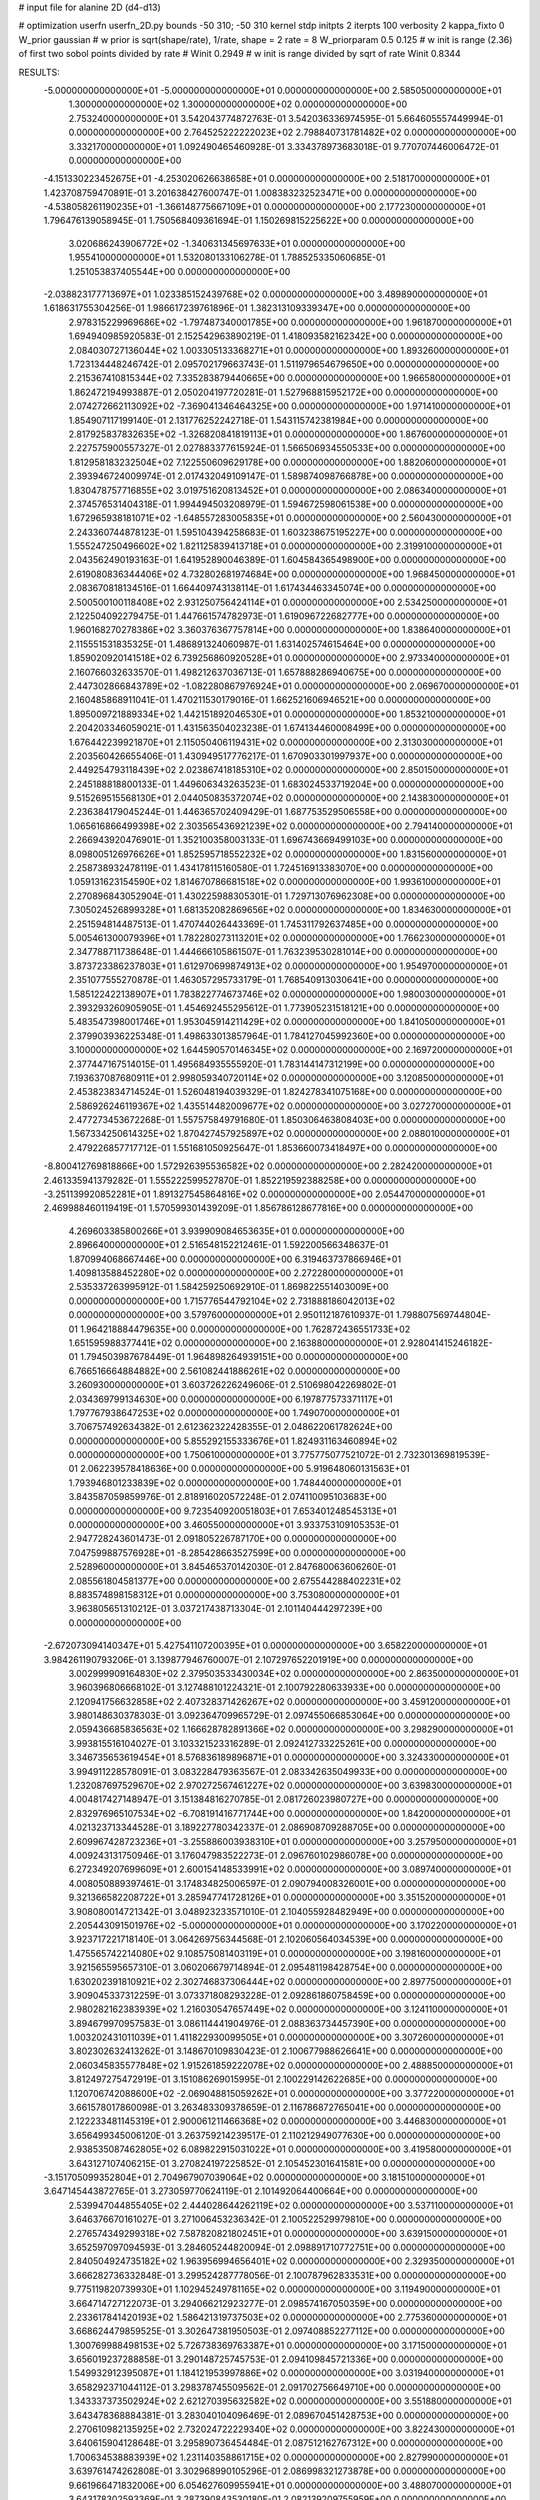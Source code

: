 # input file for alanine 2D (d4-d13)

# optimization
userfn       userfn_2D.py
bounds       -50 310; -50 310
kernel       stdp
initpts      2
iterpts      100
verbosity    2
kappa_fixto      0
W_prior  gaussian
# w prior is sqrt(shape/rate), 1/rate, shape = 2 rate = 8
W_priorparam 0.5 0.125
# w init is range (2.36) of first two sobol points divided by rate
# Winit 0.2949
# w init is range divided by sqrt of rate
Winit 0.8344



RESULTS:
 -5.000000000000000E+01 -5.000000000000000E+01  0.000000000000000E+00       2.585050000000000E+01
  1.300000000000000E+02  1.300000000000000E+02  0.000000000000000E+00       2.753240000000000E+01       3.542043774872763E-01  3.542036336974595E-01       5.664605557449994E-01  0.000000000000000E+00
  2.764525222222023E+02  2.798840731781482E+02  0.000000000000000E+00       3.332170000000000E+01       1.092490465460928E-01  3.334378973683018E-01       9.770707446006472E-01  0.000000000000000E+00
 -4.151330223452675E+01 -4.253020626638658E+01  0.000000000000000E+00       2.518170000000000E+01       1.423708759470891E-01  3.201638427600747E-01       1.008383232523471E+00  0.000000000000000E+00
 -4.538058261190235E+01 -1.366148775667109E+01  0.000000000000000E+00       2.177230000000000E+01       1.796476139058945E-01  1.750568409361694E-01       1.150269815225622E+00  0.000000000000000E+00
  3.020686243906772E+02 -1.340631345697633E+01  0.000000000000000E+00       1.955410000000000E+01       1.532080133106278E-01  1.788525335060685E-01       1.251053837405544E+00  0.000000000000000E+00
 -2.038823177713697E+01  1.023385152439768E+02  0.000000000000000E+00       3.489890000000000E+01       1.618631755304256E-01  1.986617239761896E-01       1.382313109339347E+00  0.000000000000000E+00
  2.978315229969686E+02 -1.797487340001785E+00  0.000000000000000E+00       1.961870000000000E+01       1.694940985920583E-01  2.152542963890219E-01       1.418093582162342E+00  0.000000000000000E+00
  2.084030727136044E+02  1.003305133368271E+01  0.000000000000000E+00       1.893260000000000E+01       1.723134448246742E-01  2.095702179663743E-01       1.511979654679650E+00  0.000000000000000E+00
  2.215367410815344E+02  7.335283879440665E+00  0.000000000000000E+00       1.966580000000000E+01       1.862472194993887E-01  2.050204197720281E-01       1.527968815952172E+00  0.000000000000000E+00
  2.074272662113092E+02 -7.369041346464325E+00  0.000000000000000E+00       1.971410000000000E+01       1.854907117199140E-01  2.131776252242718E-01       1.543115742381984E+00  0.000000000000000E+00
  2.817925837832635E+02 -1.326820841819113E+01  0.000000000000000E+00       1.867600000000000E+01       2.227575900557327E-01  2.027883377615924E-01       1.566506934550533E+00  0.000000000000000E+00
  1.812958183232504E+02  7.122550609629178E+00  0.000000000000000E+00       1.882060000000000E+01       2.393946724009974E-01  2.017432049109147E-01       1.589874098766878E+00  0.000000000000000E+00
  1.830478757716855E+02  3.019751620813452E+01  0.000000000000000E+00       2.086340000000000E+01       2.374576531404318E-01  1.994494503208979E-01       1.594672598061538E+00  0.000000000000000E+00
  1.672965938181071E+02 -1.648557283005835E+01  0.000000000000000E+00       2.560430000000000E+01       2.243360744878123E-01  1.595104394258683E-01       1.603238675195227E+00  0.000000000000000E+00
  1.555247250496602E+02  1.821125839413718E+01  0.000000000000000E+00       2.319910000000000E+01       2.043562490193163E-01  1.641952890046389E-01       1.604584365498900E+00  0.000000000000000E+00
  2.619080836344406E+02  4.732802681974684E+00  0.000000000000000E+00       1.968450000000000E+01       2.083670818134516E-01  1.664409743138114E-01       1.617434463345074E+00  0.000000000000000E+00
  2.500500100118408E+02  2.931250756424114E+01  0.000000000000000E+00       2.534250000000000E+01       2.122504092279475E-01  1.447661574782973E-01       1.619096722682777E+00  0.000000000000000E+00
  1.960168270278386E+02  3.360376367757814E+00  0.000000000000000E+00       1.838640000000000E+01       2.115551531835325E-01  1.486891324060987E-01       1.631402574615464E+00  0.000000000000000E+00
  1.859020920141518E+02  6.739256860920528E+01  0.000000000000000E+00       2.973340000000000E+01       2.160766032633570E-01  1.498212637036713E-01       1.657888286940675E+00  0.000000000000000E+00
  2.447302866843789E+02 -1.082280867976924E+01  0.000000000000000E+00       2.069670000000000E+01       2.160485868911041E-01  1.470211530179016E-01       1.662521606946521E+00  0.000000000000000E+00
  1.895009721889334E+02  1.442151892046530E+01  0.000000000000000E+00       1.853210000000000E+01       2.204203346059021E-01  1.431563504023238E-01       1.674134460008499E+00  0.000000000000000E+00
  1.676442239921870E+01  2.115050406119431E+02  0.000000000000000E+00       2.313030000000000E+01       2.203560426655406E-01  1.430949517776217E-01       1.670903301997937E+00  0.000000000000000E+00
  2.449254793118439E+02  2.023867418185310E+02  0.000000000000000E+00       2.850150000000000E+01       2.245188818800133E-01  1.449606343263523E-01       1.683024533719204E+00  0.000000000000000E+00
  9.515269515568130E+01  2.044050835372074E+02  0.000000000000000E+00       2.143830000000000E+01       2.236384179045244E-01  1.446365702409429E-01       1.687753529506558E+00  0.000000000000000E+00
  1.065616866499398E+02  2.303565436921239E+02  0.000000000000000E+00       2.794140000000000E+01       2.266943920476901E-01  1.352100358003133E-01       1.696743669499103E+00  0.000000000000000E+00
  8.098005126976626E+01  1.852595718552232E+02  0.000000000000000E+00       1.831560000000000E+01       2.258738932478119E-01  1.434178115160580E-01       1.724516913383070E+00  0.000000000000000E+00
  1.059131623154590E+02  1.814670786681518E+02  0.000000000000000E+00       1.993610000000000E+01       2.270896843052904E-01  1.430225988305301E-01       1.729713076962308E+00  0.000000000000000E+00
  7.305024526899328E+01  1.681352082869656E+02  0.000000000000000E+00       1.834630000000000E+01       2.251594814487513E-01  1.470744026443369E-01       1.745311792637485E+00  0.000000000000000E+00
  5.005461300079396E+01  1.782280273113201E+02  0.000000000000000E+00       1.766230000000000E+01       2.347788711738648E-01  1.444666105861507E-01       1.763239530281014E+00  0.000000000000000E+00
  3.873723386237803E+01  1.612970699874913E+02  0.000000000000000E+00       1.954970000000000E+01       2.351077555270878E-01  1.463057295733179E-01       1.768540913030641E+00  0.000000000000000E+00
  1.585122422138907E+01  1.783822774673746E+02  0.000000000000000E+00       1.980030000000000E+01       2.393293260905905E-01  1.454692455295612E-01       1.773905231518121E+00  0.000000000000000E+00
  5.483547398001746E+01  1.953045914211429E+02  0.000000000000000E+00       1.841050000000000E+01       2.379903936225348E-01  1.498633013857964E-01       1.784127045992360E+00  0.000000000000000E+00
  3.100000000000000E+02  1.644590570146345E+02  0.000000000000000E+00       2.169720000000000E+01       2.377447167514015E-01  1.495684935555920E-01       1.783144147312199E+00  0.000000000000000E+00
  7.193637087680911E+01  2.998059340720114E+02  0.000000000000000E+00       3.120850000000000E+01       2.453823834714524E-01  1.526048194039329E-01       1.824278341075168E+00  0.000000000000000E+00
  2.586926246119367E+02  1.435514482009677E+02  0.000000000000000E+00       3.027270000000000E+01       2.477273453672268E-01  1.557575849791680E-01       1.850306463808403E+00  0.000000000000000E+00
  1.567334250614325E+02  1.870427457925897E+02  0.000000000000000E+00       2.088010000000000E+01       2.479226857717712E-01  1.551681050925647E-01       1.853660073418497E+00  0.000000000000000E+00
 -8.800412769818866E+00  1.572926395536582E+02  0.000000000000000E+00       2.282420000000000E+01       2.461335941379282E-01  1.555222599527870E-01       1.852219592388258E+00  0.000000000000000E+00
 -3.251139920852281E+01  1.891327545864816E+02  0.000000000000000E+00       2.054470000000000E+01       2.469988460119419E-01  1.570599301439209E-01       1.856786128677816E+00  0.000000000000000E+00
  4.269603385800266E+01  3.939909084653635E+01  0.000000000000000E+00       2.896640000000000E+01       2.516548152212461E-01  1.592200566348637E-01       1.870994068667446E+00  0.000000000000000E+00
  6.319463737866946E+01  1.409813588452280E+02  0.000000000000000E+00       2.272280000000000E+01       2.535337263995912E-01  1.584259250692910E-01       1.869822551403009E+00  0.000000000000000E+00
  1.715776544792104E+02  2.731888186042013E+02  0.000000000000000E+00       3.579760000000000E+01       2.950112187610937E-01  1.798807569744804E-01       1.964218884479635E+00  0.000000000000000E+00
  1.762872436551733E+02  1.651595988377441E+02  0.000000000000000E+00       2.163880000000000E+01       2.928041415246182E-01  1.794503987678449E-01       1.964898264939151E+00  0.000000000000000E+00
  6.766516664884882E+00  2.561082441886261E+02  0.000000000000000E+00       3.260930000000000E+01       3.603726226249606E-01  2.510698042269802E-01       2.034369799134630E+00  0.000000000000000E+00
  6.197877573371117E+01  1.797767938647253E+02  0.000000000000000E+00       1.749070000000000E+01       3.706757492634382E-01  2.612362322428355E-01       2.048622061782624E+00  0.000000000000000E+00
  5.855292155333676E+01  1.824931163460894E+02  0.000000000000000E+00       1.750610000000000E+01       3.775775077521072E-01  2.732301369819539E-01       2.062239578418636E+00  0.000000000000000E+00
  5.919648060131563E+01  1.793946801233839E+02  0.000000000000000E+00       1.748440000000000E+01       3.843587059859976E-01  2.818916020572248E-01       2.074110095103683E+00  0.000000000000000E+00
  9.723540920051803E+01  7.653401248545313E+01  0.000000000000000E+00       3.460550000000000E+01       3.933753109105353E-01  2.947728243601473E-01       2.091805226787170E+00  0.000000000000000E+00
  7.047599887576928E+01 -8.285428663527599E+00  0.000000000000000E+00       2.528960000000000E+01       3.845465370142030E-01  2.847680063606260E-01       2.085561804581377E+00  0.000000000000000E+00
  2.675544288402231E+02  8.883574898158312E+01  0.000000000000000E+00       3.753080000000000E+01       3.963805651310212E-01  3.037217438713304E-01       2.101140444297239E+00  0.000000000000000E+00
 -2.672073094140347E+01  5.427541107200395E+01  0.000000000000000E+00       3.658220000000000E+01       3.984261190793206E-01  3.139877946760007E-01       2.107297652201919E+00  0.000000000000000E+00
  3.002999909164830E+02  2.379503533430034E+02  0.000000000000000E+00       2.863500000000000E+01       3.960396806668102E-01  3.127488101224321E-01       2.100792280633933E+00  0.000000000000000E+00
  2.120941756632858E+02  2.407328371426267E+02  0.000000000000000E+00       3.459120000000000E+01       3.980148630378303E-01  3.092364709965729E-01       2.097455066853064E+00  0.000000000000000E+00
  2.059436685836563E+02  1.166628782891366E+02  0.000000000000000E+00       3.298290000000000E+01       3.993815516104027E-01  3.103321523316289E-01       2.092412733225261E+00  0.000000000000000E+00
  3.346735653619454E+01  8.576836189896871E+01  0.000000000000000E+00       3.324330000000000E+01       3.994911228578091E-01  3.083228479363567E-01       2.083342635049933E+00  0.000000000000000E+00
  1.232087697529670E+02  2.970272567461227E+02  0.000000000000000E+00       3.639830000000000E+01       4.004817427148947E-01  3.151384816270785E-01       2.081726023980727E+00  0.000000000000000E+00
  2.832976965107534E+02 -6.708191416771744E+00  0.000000000000000E+00       1.842000000000000E+01       4.021323713344528E-01  3.189227780342337E-01       2.086908709288705E+00  0.000000000000000E+00
  2.609967428723236E+01 -3.255886003938310E+01  0.000000000000000E+00       3.257950000000000E+01       4.009243131750946E-01  3.176047983522273E-01       2.096760102986078E+00  0.000000000000000E+00
  6.272349207699609E+01  2.600154148533991E+02  0.000000000000000E+00       3.089740000000000E+01       4.008050889397461E-01  3.174834825006597E-01       2.090794008326001E+00  0.000000000000000E+00
  9.321366582208722E+01  3.285947741728126E+01  0.000000000000000E+00       3.351520000000000E+01       3.908080014721342E-01  3.048923233571010E-01       2.104055928482949E+00  0.000000000000000E+00
  2.205443091501976E+02 -5.000000000000000E+01  0.000000000000000E+00       3.170220000000000E+01       3.923717221718140E-01  3.064269756344568E-01       2.102060564034539E+00  0.000000000000000E+00
  1.475565742214080E+02  9.108575081403119E+01  0.000000000000000E+00       3.198160000000000E+01       3.921565595657310E-01  3.060206679714894E-01       2.095481198428754E+00  0.000000000000000E+00
  1.630202391810921E+02  2.302746837306444E+02  0.000000000000000E+00       2.897750000000000E+01       3.909045337312259E-01  3.073371808293228E-01       2.092861860758459E+00  0.000000000000000E+00
  2.980282162383939E+02  1.216030547657449E+02  0.000000000000000E+00       3.124110000000000E+01       3.894679970957583E-01  3.086114441904976E-01       2.088363734457390E+00  0.000000000000000E+00
  1.003202431011039E+01  1.411822930099505E+01  0.000000000000000E+00       3.307260000000000E+01       3.802302632413262E-01  3.148670109830423E-01       2.100677988626641E+00  0.000000000000000E+00
  2.060345835577848E+02  1.915261859222078E+02  0.000000000000000E+00       2.488850000000000E+01       3.812497275472919E-01  3.151086269015995E-01       2.100229142622685E+00  0.000000000000000E+00
  1.120706742088600E+02 -2.069048815059262E+01  0.000000000000000E+00       3.377220000000000E+01       3.661578017860098E-01  3.263483309378659E-01       2.116786872765041E+00  0.000000000000000E+00
  2.122233481145319E+01  2.900061211466368E+02  0.000000000000000E+00       3.446830000000000E+01       3.656499345006120E-01  3.263759214239517E-01       2.110212949077630E+00  0.000000000000000E+00
  2.938535087462805E+02  6.089822915031022E+01  0.000000000000000E+00       3.419580000000000E+01       3.643127107406215E-01  3.270824197225852E-01       2.105452301641581E+00  0.000000000000000E+00
 -3.151705099352804E+01  2.704967907039064E+02  0.000000000000000E+00       3.181510000000000E+01       3.647145443872765E-01  3.273059770624119E-01       2.101492064400664E+00  0.000000000000000E+00
  2.539947044855405E+02  2.444028644262119E+02  0.000000000000000E+00       3.537110000000000E+01       3.646376670161027E-01  3.271006453236342E-01       2.100522529979810E+00  0.000000000000000E+00
  2.276574349299318E+02  7.587820821802451E+01  0.000000000000000E+00       3.639150000000000E+01       3.652597097094593E-01  3.284605244820094E-01       2.098891710772751E+00  0.000000000000000E+00
  2.840504924735182E+02  1.963956994656401E+02  0.000000000000000E+00       2.329350000000000E+01       3.666282736332848E-01  3.299524287778056E-01       2.100787962833531E+00  0.000000000000000E+00
  9.775119820739930E+01  1.102945249781165E+02  0.000000000000000E+00       3.119490000000000E+01       3.664714727122073E-01  3.294066212923277E-01       2.098574167050359E+00  0.000000000000000E+00
  2.233617841420193E+02  1.586421319737503E+02  0.000000000000000E+00       2.775360000000000E+01       3.668624479859525E-01  3.302647381950503E-01       2.097408852277112E+00  0.000000000000000E+00
  1.300769988498153E+02  5.726738369763387E+01  0.000000000000000E+00       3.171500000000000E+01       3.656019237288858E-01  3.290148725745753E-01       2.094109845721336E+00  0.000000000000000E+00
  1.549932912395087E+01  1.184121953997886E+02  0.000000000000000E+00       3.031940000000000E+01       3.658292371044112E-01  3.298378745509562E-01       2.091702756649710E+00  0.000000000000000E+00
  1.343337373502924E+02  2.621270395632582E+02  0.000000000000000E+00       3.551880000000000E+01       3.643478368884381E-01  3.283040104096469E-01       2.089670451428753E+00  0.000000000000000E+00
  2.270610982135925E+02  2.732024722229340E+02  0.000000000000000E+00       3.822430000000000E+01       3.640615904128648E-01  3.295890736454484E-01       2.087512162767312E+00  0.000000000000000E+00
  1.700634538883939E+02  1.231140358861715E+02  0.000000000000000E+00       2.827990000000000E+01       3.639761474262808E-01  3.302968990105296E-01       2.086998321273878E+00  0.000000000000000E+00
  9.661966471832006E+00  6.054627609955941E+01  0.000000000000000E+00       3.488070000000000E+01       3.643178302593369E-01  3.287390843530180E-01       2.082139209755959E+00  0.000000000000000E+00
 -2.239170987913960E+01  2.299223007445442E+02  0.000000000000000E+00       2.713350000000000E+01       3.651824499285867E-01  3.294228024876644E-01       2.081503217218442E+00  0.000000000000000E+00
  9.664387689580792E+01  2.730861641916243E+02  0.000000000000000E+00       3.397170000000000E+01       3.654349329950690E-01  3.296865343491936E-01       2.078570922589722E+00  0.000000000000000E+00
  1.814093493087822E+02  3.055675780641888E+02  0.000000000000000E+00       3.275760000000000E+01       3.660177151036169E-01  3.294494145467052E-01       2.076124203573336E+00  0.000000000000000E+00
  2.428519736141058E+02  1.149733503927535E+02  0.000000000000000E+00       3.660680000000000E+01       3.666224548525451E-01  3.302638784212409E-01       2.073613435030381E+00  0.000000000000000E+00
  3.090147073167560E+02  8.671187063363952E+01  0.000000000000000E+00       3.603120000000000E+01       3.668525706589397E-01  3.306564313636289E-01       2.070357448300193E+00  0.000000000000000E+00
  2.575943816779247E+02  1.748741851345070E+02  0.000000000000000E+00       2.605340000000000E+01       3.673743415185167E-01  3.322372386451925E-01       2.070631044628041E+00  0.000000000000000E+00
  6.551001734035329E+01  6.421267534018416E+01  0.000000000000000E+00       3.259390000000000E+01       3.679909366581535E-01  3.328331916495193E-01       2.068943930800311E+00  0.000000000000000E+00
  1.939386244350801E+02  7.793736209373325E+00  0.000000000000000E+00       1.827290000000000E+01       3.669799455196318E-01  3.344508194480703E-01       2.071914625540028E+00  0.000000000000000E+00
  3.879355230206831E+01  9.595289451261846E-01  0.000000000000000E+00       2.668980000000000E+01       3.675587158877616E-01  3.342127966620132E-01       2.074913591013503E+00  0.000000000000000E+00
  1.137188885692715E+02  8.163392073170479E+00  0.000000000000000E+00       3.471660000000000E+01       3.509616986521856E-01  3.265228038419207E-01       2.081272529175406E+00  0.000000000000000E+00
  2.557744924804304E+02  3.032982799542349E+02  0.000000000000000E+00       3.177560000000000E+01       3.515332248104464E-01  3.274044279613061E-01       2.079999081590093E+00  0.000000000000000E+00
 -6.993762522005616E+00  2.994345860750824E+02  0.000000000000000E+00       3.282900000000000E+01       3.521879569837892E-01  3.276185860109486E-01       2.077973669443703E+00  0.000000000000000E+00
  6.477404954602378E+01  9.995576931734861E+01  0.000000000000000E+00       3.130760000000000E+01       3.518558992842590E-01  3.274659800839921E-01       2.076723995868309E+00  0.000000000000000E+00
  1.431946802249999E+02  1.583507171662145E+02  0.000000000000000E+00       2.200750000000000E+01       3.525538698704638E-01  3.281950473257836E-01       2.077589470129532E+00  0.000000000000000E+00
 -4.322681359281556E-01 -1.914361201686274E+01  0.000000000000000E+00       3.336160000000000E+01       3.504007871363436E-01  3.287246905001416E-01       2.078978400933818E+00  0.000000000000000E+00
  1.343860756022218E+02  2.163833602836399E+02  0.000000000000000E+00       2.576570000000000E+01       3.513055555087319E-01  3.295954680235511E-01       2.079341236489109E+00  0.000000000000000E+00
  3.623626839139953E+01  2.407319782711235E+02  0.000000000000000E+00       2.848250000000000E+01       3.519962853304128E-01  3.305073583839439E-01       2.079108853697567E+00  0.000000000000000E+00
  1.880087688893186E+02  2.137641916261174E+02  0.000000000000000E+00       2.632970000000000E+01       3.525704580151192E-01  3.315889361191230E-01       2.079288560669880E+00  0.000000000000000E+00
  1.500298848425122E+02 -5.000000000000000E+01  0.000000000000000E+00       3.536030000000000E+01       3.526935383638474E-01  3.333019250660852E-01       2.079187131582542E+00  0.000000000000000E+00
  6.707536836849432E+01  1.970541795434306E+01  0.000000000000000E+00       2.727450000000000E+01       3.539874118287355E-01  3.318007473357775E-01       2.078622764067667E+00  0.000000000000000E+00
 -3.226640247638148E+01  1.312284833680268E+02  0.000000000000000E+00       2.856620000000000E+01       3.546532734204782E-01  3.326652478510752E-01       2.078400919355965E+00  0.000000000000000E+00